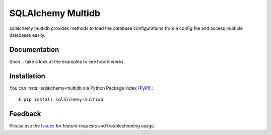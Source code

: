 =================================
SQLAlchemy Multidb
=================================
sqlalchemy multidb provides methods to load the database configurations from a config file and access multiple databases easily.

|Version| |License|

Documentation
===============
Soon... take a look at the examples to see how it works.

Installation
===============
You can install sqlalchemy-multidb via Python Package Index (PyPI_),::

    $ pip install sqlalchemy-multidb

Feedback
===============
Please use the Issues_ for feature requests and troubleshooting usage.

.. |Version| image:: https://badge.fury.io/py/sqlalchemy-multidb.svg?
   :target: http://badge.fury.io/py/sqlalchemy-multidb

.. |Downloads| image:: https://pypip.in/d/sqlalchemy-multidb/badge.svg?
   :target: https://pypi.python.org/pypi/sqlalchemy-multidb
   
.. |License| image:: https://pypip.in/license/sqlalchemy-multidb/badge.svg?
   :target: https://github.com/viniciuschiele/sqlalchemy-multidb/blob/master/LICENSE

.. _PyPi: https://pypi.python.org/pypi/sqlalchemy-multidb

.. _Issues: https://github.com/viniciuschiele/sqlalchemy-multidb/issues

